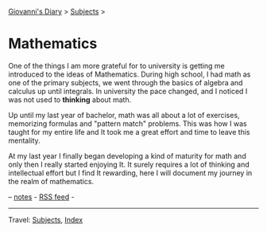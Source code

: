 #+startup: content indent

[[file:../index.org][Giovanni's Diary]] > [[file:../subjects.org][Subjects]] >

* Mathematics
#+INDEX: Giovanni's Diary!Mathematics

One of the things I am more grateful for to university is getting me
introduced to the ideas of Mathematics. During high school, I had math
as one of the primary subjects, we went through the basics of algebra
and calculus up until integrals. In university the pace changed, and I
noticed I was not used to *thinking* about math.

Up until my last year of bachelor, math was all about a lot of
exercises, memorizing formulas and "pattern match" problems. This was
how I was taught for my entire life and It took me a great effort and
time to leave this mentality.

At my last year I finally began developing a kind of maturity for math
and only then I really started enjoying It. It surely requires a lot
of thinking and intellectual effort but I find It rewarding, here I
will document my journey in the realm of mathematics.

-- [[file:notes.org][notes]] - [[../feeds/feedMath.rss][RSS feed]] -

-----

Travel: [[file:../subjects.org][Subjects]], [[file:../theindex.org][Index]]

